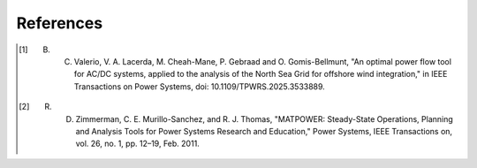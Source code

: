 References
==========

.. [1] B. C. Valerio, V. A. Lacerda, M. Cheah-Mane, P. Gebraad and O. Gomis-Bellmunt, "An optimal power flow tool for AC/DC systems, applied to the analysis of the North Sea Grid for offshore wind integration," in IEEE Transactions on Power Systems, doi: 10.1109/TPWRS.2025.3533889. 

.. [2] R. D. Zimmerman, C. E. Murillo-Sanchez, and R. J. Thomas, "MATPOWER: Steady-State Operations, Planning and Analysis Tools for Power Systems Research and Education," Power Systems, IEEE Transactions on, vol. 26, no. 1, pp. 12–19, Feb. 2011.
